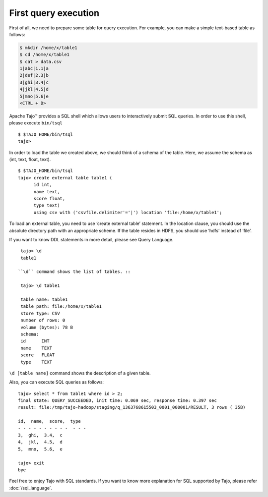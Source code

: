 ************************
First query execution
************************

First of all, we need to prepare some table for query execution. For example, you can make a simple text-based table as follows: 

.. code-block:: bash

  $ mkdir /home/x/table1
  $ cd /home/x/table1
  $ cat > data.csv
  1|abc|1.1|a
  2|def|2.3|b
  3|ghi|3.4|c
  4|jkl|4.5|d
  5|mno|5.6|e
  <CTRL + D>


Apache Tajo™ provides a SQL shell which allows users to interactively submit SQL queries. In order to use this shell, please execute ``bin/tsql`` ::

  $ $TAJO_HOME/bin/tsql
  tajo>

In order to load the table we created above, we should think of a schema of the table.
Here, we assume the schema as (int, text, float, text). ::

  $ $TAJO_HOME/bin/tsql
  tajo> create external table table1 (
        id int,
        name text, 
        score float, 
        type text) 
        using csv with ('csvfile.delimiter'='|') location 'file:/home/x/table1';

To load an external table, you need to use ‘create external table’ statement. 
In the location clause, you should use the absolute directory path with an appropriate scheme. 
If the table resides in HDFS, you should use ‘hdfs’ instead of ‘file’.

If you want to know DDL statements in more detail, please see Query Language. ::

  tajo> \d
  table1

 ``\d`` command shows the list of tables. ::

  tajo> \d table1

  table name: table1
  table path: file:/home/x/table1
  store type: CSV
  number of rows: 0
  volume (bytes): 78 B
  schema:
  id      INT
  name    TEXT
  score   FLOAT
  type    TEXT

``\d [table name]`` command shows the description of a given table.

Also, you can execute SQL queries as follows: ::

  tajo> select * from table1 where id > 2;
  final state: QUERY_SUCCEEDED, init time: 0.069 sec, response time: 0.397 sec
  result: file:/tmp/tajo-hadoop/staging/q_1363768615503_0001_000001/RESULT, 3 rows ( 35B)

  id,  name,  score,  type
  - - - - - - - - - -  - - -
  3,  ghi,  3.4,  c
  4,  jkl,  4.5,  d
  5,  mno,  5.6,  e

  tajo> exit
  bye

Feel free to enjoy Tajo with SQL standards. 
If you want to know more explanation for SQL supported by Tajo, please refer :doc:`/sql_language`.